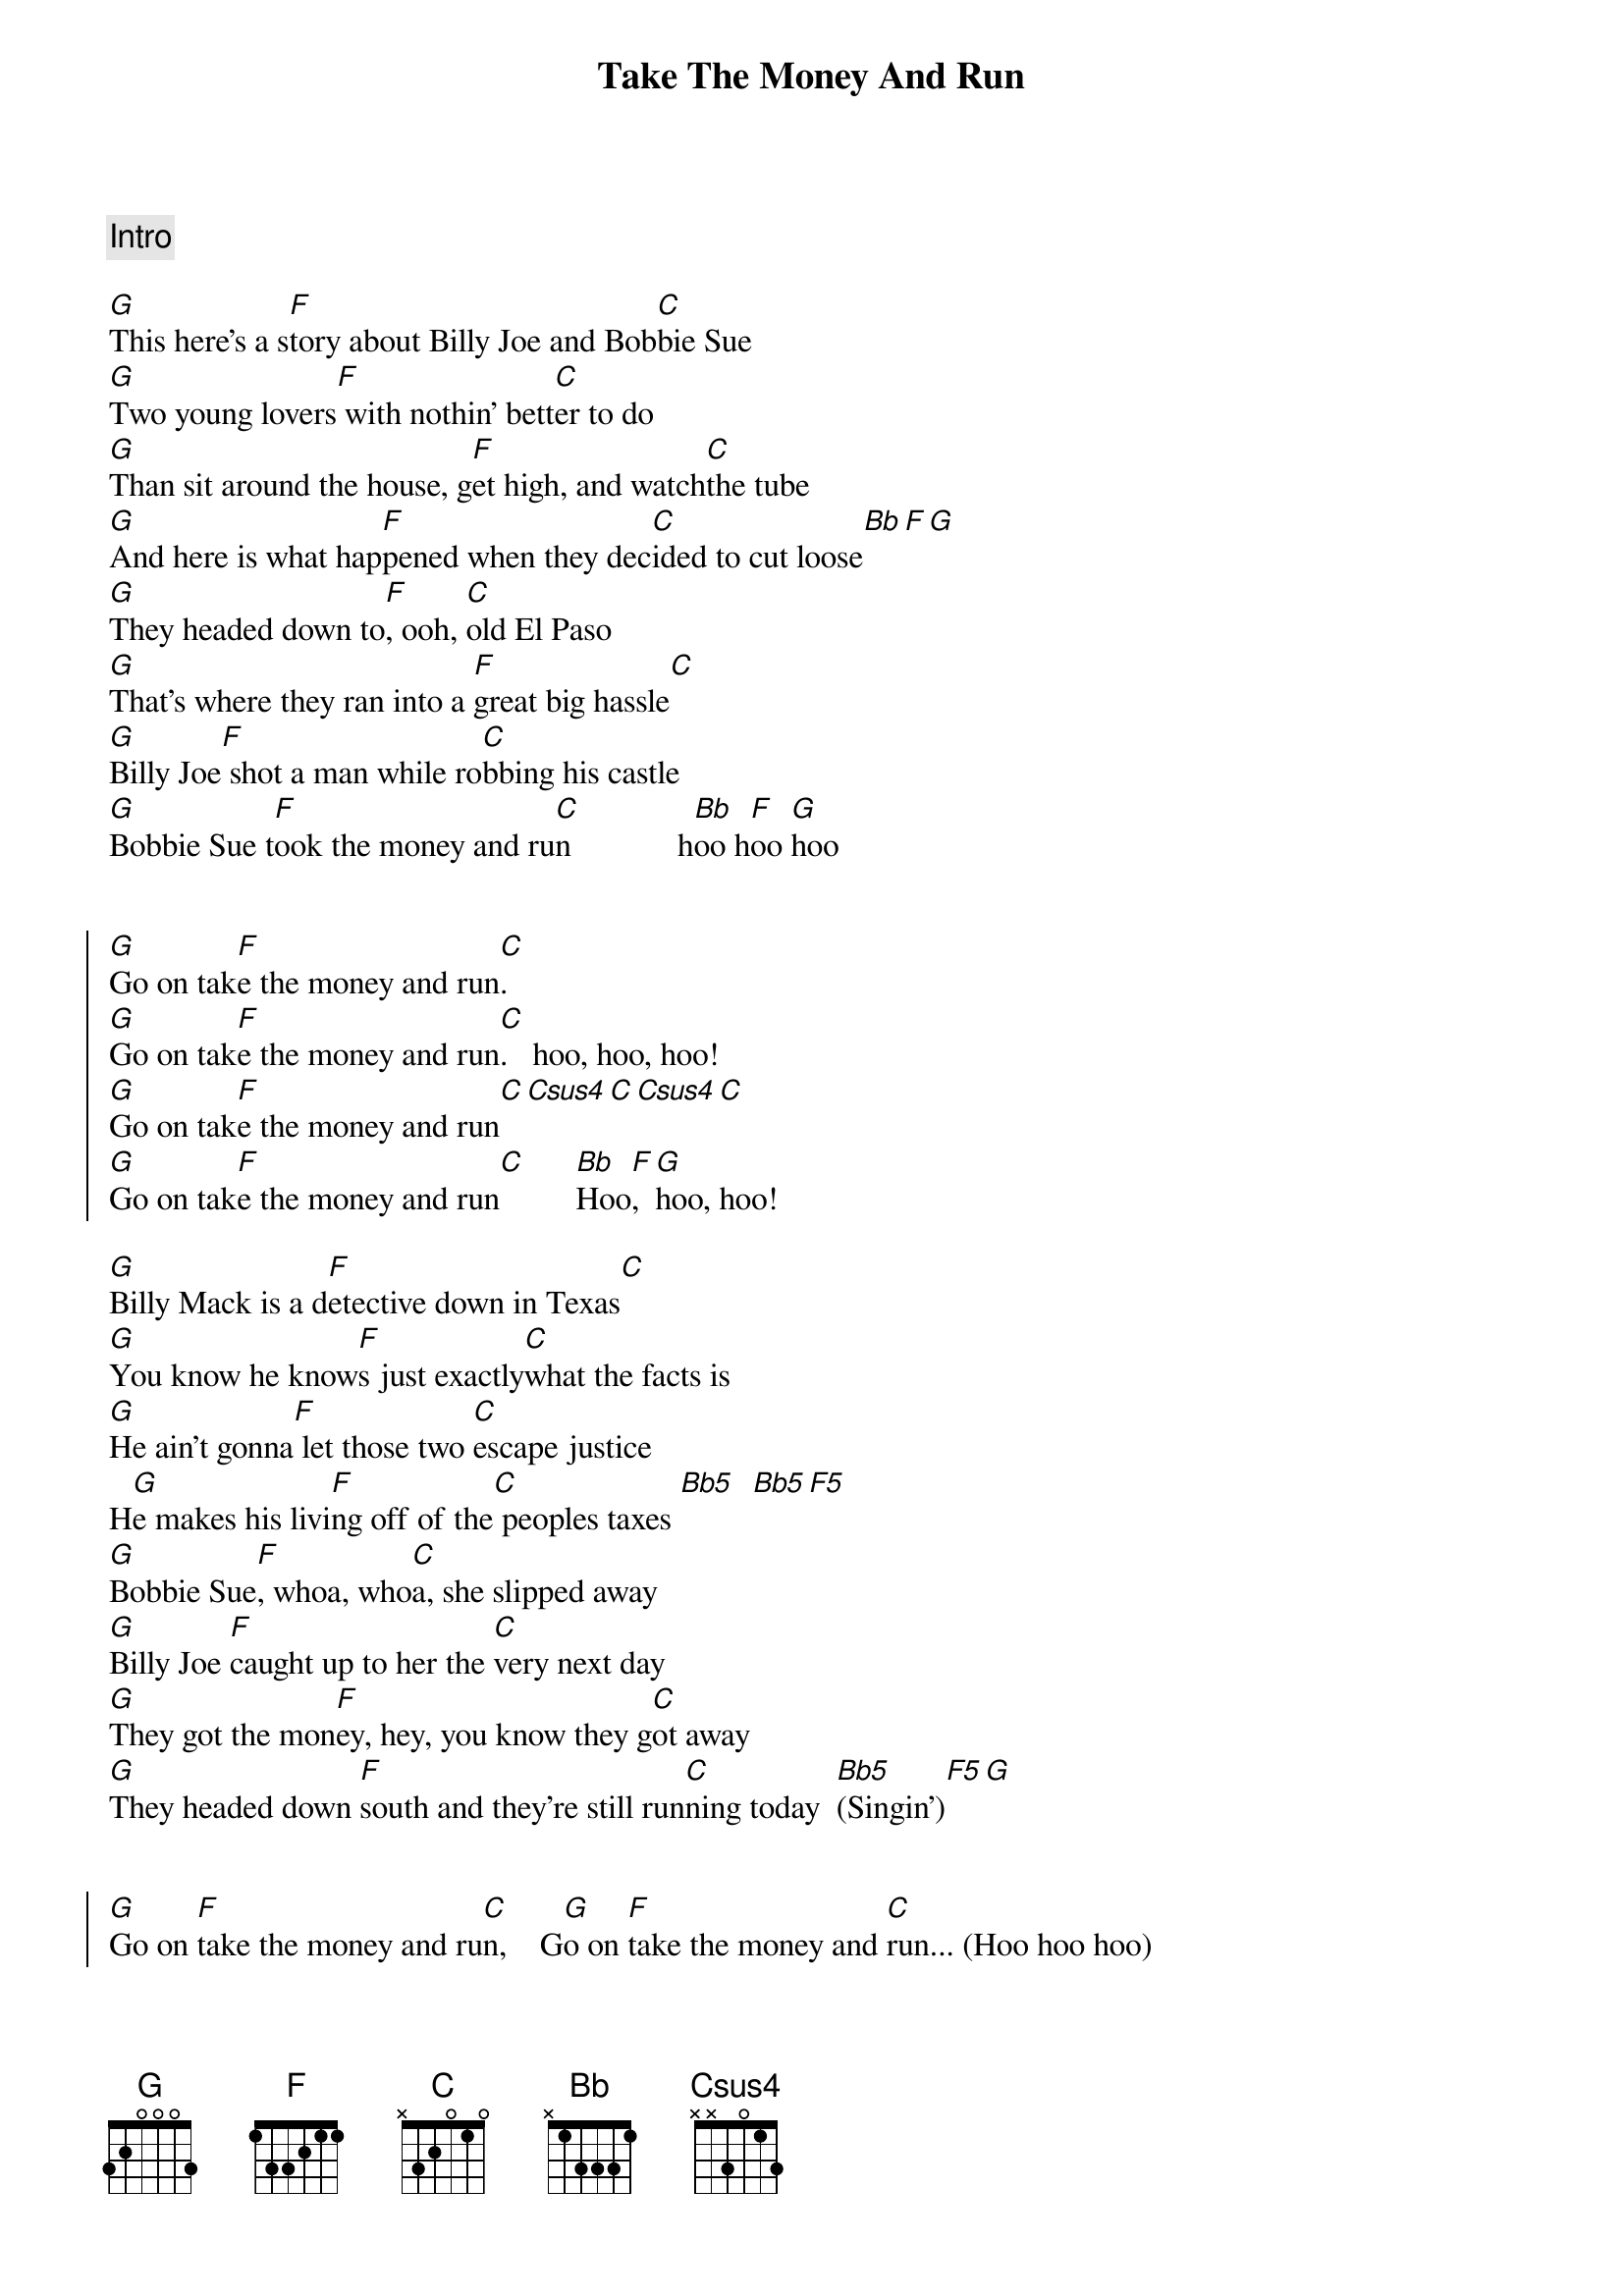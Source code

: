 {title: Take The Money And Run}
{artist: Steve Miller Band}
{key: G}
{duration: 2:52}

{comment: Intro}

{start_of_verse}
[G]This here's a s[F]tory about Billy Joe and Bob[C]bie Sue
[G]Two young lovers[F] with nothin' bett[C]er to do
[G]Than sit around the house, g[F]et high, and watch[C]the tube
[G]And here is what hap[F]pened when they dec[C]ided to cut loose[Bb][F][G]
[G]They headed down to[F], ooh, [C]old El Paso
[G]That's where they ran into a [F]great big hassle[C]
[G]Billy Joe[F] shot a man while ro[C]bbing his castle
[G]Bobbie Sue t[F]ook the money and ru[C]n             h[Bb]oo h[F]oo [G]hoo
{end_of_verse}


{start_of_chorus}
[G]Go on tak[F]e the money and run[C].
[G]Go on tak[F]e the money and run[C].   hoo, hoo, hoo!
[G]Go on tak[F]e the money and run[C][Csus4][C][Csus4][C]
[G]Go on tak[F]e the money and run[C]      [Bb]Hoo[F], [G]hoo, hoo!
{end_of_chorus}

{start_of_verse}
[G]Billy Mack is a d[F]etective down in Texas[C]
[G]You know he know[F]s just exactly[C]what the facts is
[G]He ain't gonna[F] let those two [C]escape justice
H[G]e makes his livi[F]ng off of the[C] peoples taxes [Bb5]  [Bb5][F5]
[G]Bobbie Sue[F], whoa, who[C]a, she slipped away
[G]Billy Joe [F]caught up to her the [C]very next day
[G]They got the mon[F]ey, hey, you know they g[C]ot away
[G]They headed down [F]south and they're still run[C]ning today  [Bb5](Singin')[F5][G]
                                                               
{end_of_verse}

{start_of_chorus}
[G]Go on [F]take the money and ru[C]n,    G[G]o on [F]take the money and [C]run... (Hoo hoo hoo)
[G]Go on [F]take the money and ru[C]n   (Aaooh, Lord!)    [G]  Go o[F]n take the money and[C]run
[Bb](Oo[F]h,[G]ooh, ooh!)
{end_of_chorus}

{comment: Solo}
| G . . . | F . . . | C . . . | 
(G F C strummed fast in triplets for 1 phrase, then normal strum pattern for 3 more 
phrases)

Yea[Bb]h, [F]yeah...[G]

{start_of_chorus}
[G]Go on [F]take the money and [C]run, yeah, yeah, (hoo, hoo, hoo),[G]  Go o[F]n take the money and
[C] run[Csus4], (aho[C]oo[Csus4], Lord[C]!)
[G]Go on [F]take the money and r[C]un,  yeah, yeah, hoo, hoo, hoo, [G]Go on t[F]ake the money and
r[C]un[Bb][F][G][...]
{end_of_chorus}
